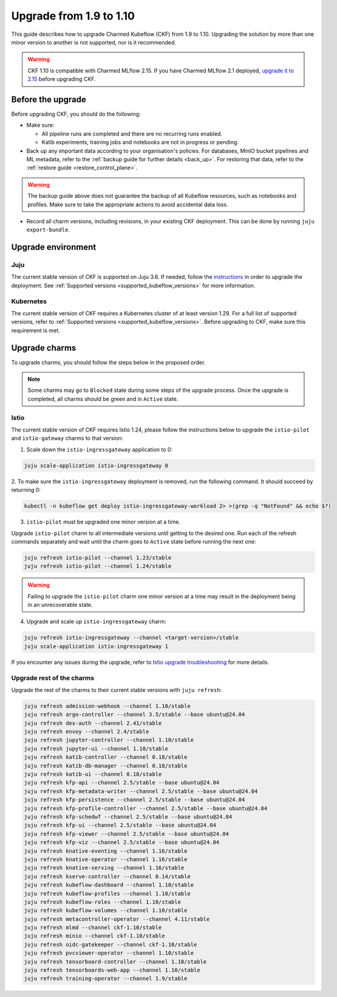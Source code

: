.. _upgrade_1.9_1.10:

Upgrade from 1.9 to 1.10
========================

This guide describes how to upgrade Charmed Kubeflow (CKF) from 1.9 to 1.10.
Upgrading the solution by more than one minor version to another is not supported, nor is it recommended.

.. warning::
    
    CKF 1.10 is compatible with Charmed MLflow 2.15.
    If you have Charmed MLflow 2.1 deployed, `upgrade it to 2.15 <https://documentation.ubuntu.com/charmed-mlflow/how-to/manage/upgrade/migrate-v21-v215/>`_ before upgrading CKF.

---------------------
Before the upgrade
---------------------

Before upgrading CKF, you should do the following:

* Make sure:
  
  * All pipeline runs are completed and there are no recurring runs enabled.
  * Katib experiments, training jobs and notebooks are not in progress or pending.

* Back up any important data according to your organisation's policies. For databases, MinIO bucket pipelines and ML metadata, refer to the :ref:`backup guide for further details <back_up>`. For restoring that data, refer to the :ref:`restore guide <restore_control_plane>`.

.. warning::
    
    The backup guide above does not guarantee the backup of all Kubeflow resources, such as notebooks and profiles. 
    Make sure to take the appropriate actions to avoid accidental data loss.

* Record all charm versions, including revisions, in your existing CKF deployment. This can be done by running ``juju export-bundle``.

---------------------
Upgrade environment
---------------------

~~~~~~~~~~~~~~~~~~~
Juju
~~~~~~~~~~~~~~~~~~~

The current stable version of CKF is supported on Juju 3.6. 
If needed, follow the `instructions <https://documentation.ubuntu.com/juju/3.6/howto/manage-your-juju-deployment/upgrade-your-juju-deployment/>`_ in order to upgrade the deployment. 
See :ref:`Supported versions <supported_kubeflow_versions>` for more information.

~~~~~~~~~~~~~~~~~~~
Kubernetes
~~~~~~~~~~~~~~~~~~~

The current stable version of CKF requires a Kubernetes cluster of at least version 1.29. 
For a full list of supported versions, refer to :ref:`Supported versions <supported_kubeflow_versions>`. 
Before upgrading to CKF, make sure this requirement is met.

---------------------
Upgrade charms
---------------------

To upgrade charms, you should follow the steps below in the proposed order.

.. note::

   Some charms may go to ``Blocked`` state during some steps of the upgrade process. 
   Once the upgrade is completed, all charms should be green and in ``Active`` state.

~~~~~~~~~~~~~~~~~~~
Istio
~~~~~~~~~~~~~~~~~~~

The current stable version of CKF requires Istio 1.24, please follow the instructions below to upgrade the ``istio-pilot`` and ``istio-gateway`` charms to that version:

1. Scale down the ``istio-ingressgateway`` application to 0:

.. code-block:: bash

    juju scale-application istio-ingressgateway 0

2. To make sure the ``istio-ingressgateway`` deployment is removed, run the following command. 
It should succeed by returning 0:

.. code-block:: bash

    kubectl -n kubeflow get deploy istio-ingressgateway-workload 2> >(grep -q "NotFound" && echo $?)

3. ``istio-pilot`` must be upgraded one minor version at a time. 

Upgrade ``istio-pilot`` charm to all intermediate versions until getting to the desired one.
Run each of the refresh commands separately and wait until the charm goes to ``Active`` state before running the next one:

.. code-block:: bash

    juju refresh istio-pilot --channel 1.23/stable
    juju refresh istio-pilot --channel 1.24/stable

.. warning::
    
    Failing to upgrade the ``istio-pilot`` charm one minor version at a time may result in the deployment being in an unrecoverable state.

4. Upgrade and scale up ``istio-ingressgateway`` charm:

.. code-block:: bash

    juju refresh istio-ingressgateway --channel <target-version>/stable
    juju scale-application istio-ingressgateway 1

If you encounter any issues during the upgrade, 
refer to `Istio upgrade troubleshooting <https://github.com/canonical/istio-operators/blob/main/charms/istio-pilot/README.md>`_ for more details.

~~~~~~~~~~~~~~~~~~~~~~~~~~
Upgrade rest of the charms
~~~~~~~~~~~~~~~~~~~~~~~~~~

Upgrade the rest of the charms to their current stable versions with ``juju refresh``:

.. code-block:: bash

   juju refresh admission-webhook --channel 1.10/stable
   juju refresh argo-controller --channel 3.5/stable --base ubuntu@24.04
   juju refresh dex-auth --channel 2.41/stable
   juju refresh envoy --channel 2.4/stable
   juju refresh jupyter-controller --channel 1.10/stable
   juju refresh jupyter-ui --channel 1.10/stable
   juju refresh katib-controller --channel 0.18/stable
   juju refresh katib-db-manager --channel 0.18/stable
   juju refresh katib-ui --channel 0.18/stable
   juju refresh kfp-api --channel 2.5/stable --base ubuntu@24.04
   juju refresh kfp-metadata-writer --channel 2.5/stable --base ubuntu@24.04
   juju refresh kfp-persistence --channel 2.5/stable --base ubuntu@24.04
   juju refresh kfp-profile-controller --channel 2.5/stable --base ubuntu@24.04
   juju refresh kfp-schedwf --channel 2.5/stable --base ubuntu@24.04
   juju refresh kfp-ui --channel 2.5/stable --base ubuntu@24.04
   juju refresh kfp-viewer --channel 2.5/stable --base ubuntu@24.04
   juju refresh kfp-viz --channel 2.5/stable --base ubuntu@24.04
   juju refresh knative-eventing --channel 1.16/stable
   juju refresh knative-operator --channel 1.16/stable
   juju refresh knative-serving --channel 1.16/stable
   juju refresh kserve-controller --channel 0.14/stable
   juju refresh kubeflow-dashboard --channel 1.10/stable
   juju refresh kubeflow-profiles --channel 1.10/stable
   juju refresh kubeflow-roles --channel 1.10/stable
   juju refresh kubeflow-volumes --channel 1.10/stable
   juju refresh metacontroller-operator --channel 4.11/stable
   juju refresh mlmd --channel ckf-1.10/stable
   juju refresh minio --channel ckf-1.10/stable
   juju refresh oidc-gatekeeper --channel ckf-1.10/stable
   juju refresh pvcviewer-operator --channel 1.10/stable
   juju refresh tensorboard-controller --channel 1.10/stable
   juju refresh tensorboards-web-app --channel 1.10/stable
   juju refresh training-operator --channel 1.9/stable
